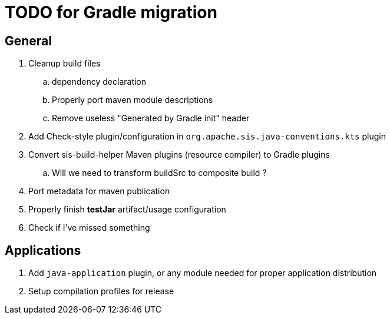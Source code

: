 = TODO for Gradle migration

== General

. Cleanup build files
.. dependency declaration
.. Properly port maven module descriptions
.. Remove useless "Generated by Gradle init" header
. Add Check-style plugin/configuration in `org.apache.sis.java-conventions.kts` plugin
. Convert sis-build-helper Maven plugins (resource compiler) to Gradle plugins
.. Will we need to transform buildSrc to composite build ?
. Port metadata for maven publication
. Properly finish *testJar* artifact/usage configuration
. Check if I've missed something

== Applications

. Add `java-application` plugin, or any module needed for proper application distribution
. Setup compilation profiles for release
